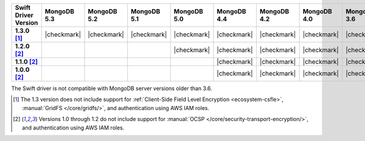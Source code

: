 .. list-table::
   :header-rows: 1
   :stub-columns: 1
   :class: compatibility-large

   * - Swift Driver Version
     - MongoDB 5.3
     - MongoDB 5.2
     - MongoDB 5.1
     - MongoDB 5.0
     - MongoDB 4.4
     - MongoDB 4.2
     - MongoDB 4.0
     - MongoDB 3.6

   * - 1.3.0 [#1.3-limitations]_
     - |checkmark|
     - |checkmark|
     - |checkmark|
     - |checkmark|
     - |checkmark|
     - |checkmark|
     - |checkmark|
     - |checkmark|

   * - 1.2.0 [#1.0-1.2-limitations]_
     - 
     - 
     -
     - |checkmark|
     - |checkmark|
     - |checkmark|
     - |checkmark|
     - |checkmark|

   * - 1.1.0 [#1.0-1.2-limitations]_
     - 
     - 
     -
     -
     - |checkmark|
     - |checkmark|
     - |checkmark|
     - |checkmark|

   * - 1.0.0 [#1.0-1.2-limitations]_
     - 
     - 
     -
     -
     - |checkmark|
     - |checkmark|
     - |checkmark|
     - |checkmark|

The Swift driver is not compatible with MongoDB server versions older than 3.6.

.. [#1.3-limitations] The 1.3 version does not include support for
   :ref:`Client-Side Field Level Encryption <ecosystem-csfle>`,
   :manual:`GridFS </core/gridfs/>`, and authentication using AWS IAM roles.

.. [#1.0-1.2-limitations] Versions 1.0 through 1.2 do not include support for
   :manual:`OCSP </core/security-transport-encryption/>`, and authentication
   using AWS IAM roles.

